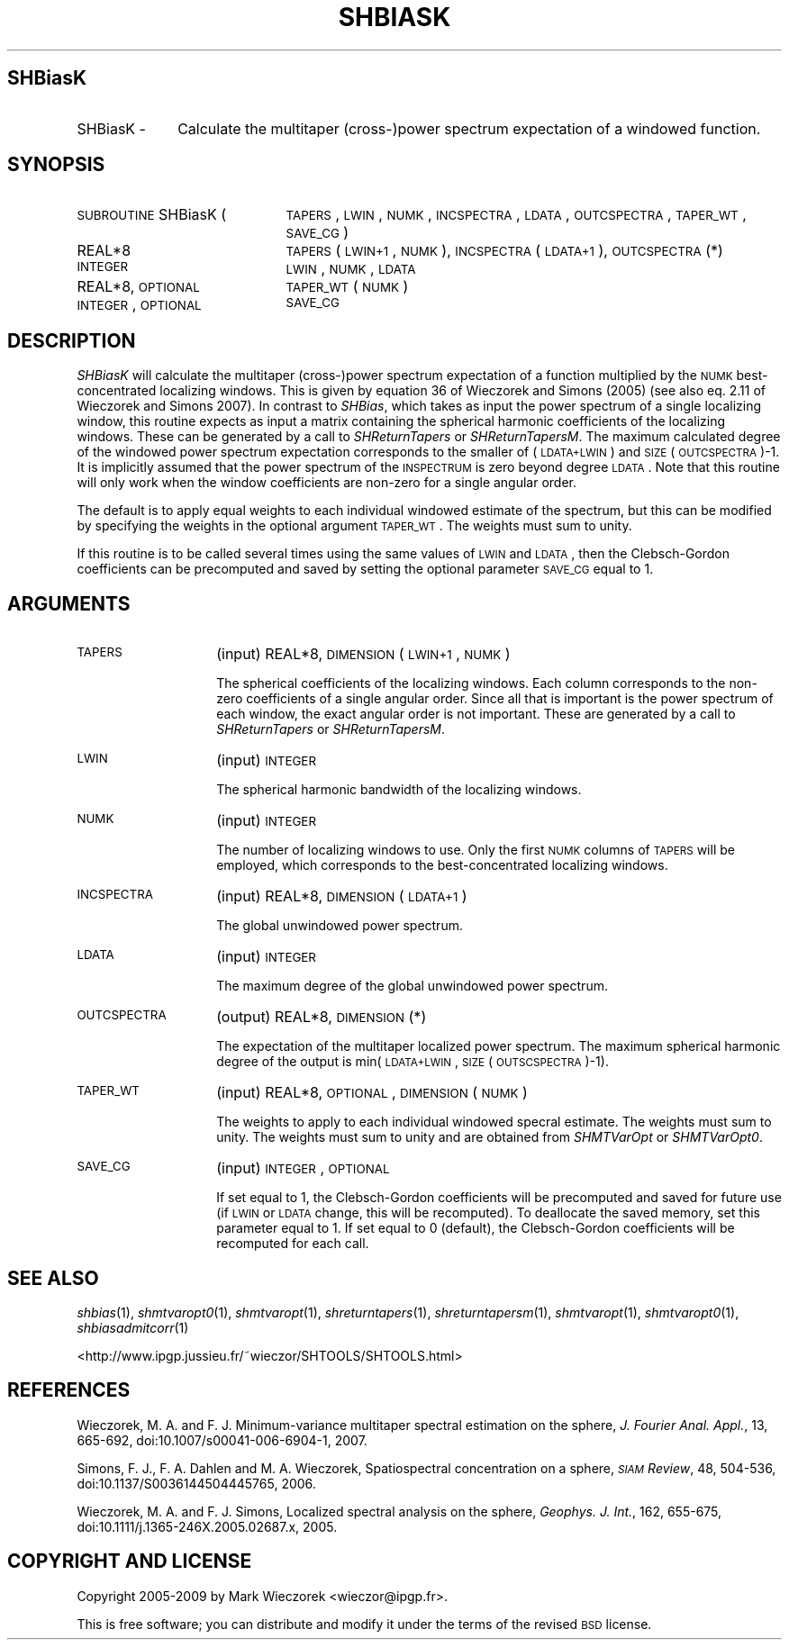 .\" Automatically generated by Pod::Man 2.16 (Pod::Simple 3.05)
.\"
.\" Standard preamble:
.\" ========================================================================
.de Sh \" Subsection heading
.br
.if t .Sp
.ne 5
.PP
\fB\\$1\fR
.PP
..
.de Sp \" Vertical space (when we can't use .PP)
.if t .sp .5v
.if n .sp
..
.de Vb \" Begin verbatim text
.ft CW
.nf
.ne \\$1
..
.de Ve \" End verbatim text
.ft R
.fi
..
.\" Set up some character translations and predefined strings.  \*(-- will
.\" give an unbreakable dash, \*(PI will give pi, \*(L" will give a left
.\" double quote, and \*(R" will give a right double quote.  \*(C+ will
.\" give a nicer C++.  Capital omega is used to do unbreakable dashes and
.\" therefore won't be available.  \*(C` and \*(C' expand to `' in nroff,
.\" nothing in troff, for use with C<>.
.tr \(*W-
.ds C+ C\v'-.1v'\h'-1p'\s-2+\h'-1p'+\s0\v'.1v'\h'-1p'
.ie n \{\
.    ds -- \(*W-
.    ds PI pi
.    if (\n(.H=4u)&(1m=24u) .ds -- \(*W\h'-12u'\(*W\h'-12u'-\" diablo 10 pitch
.    if (\n(.H=4u)&(1m=20u) .ds -- \(*W\h'-12u'\(*W\h'-8u'-\"  diablo 12 pitch
.    ds L" ""
.    ds R" ""
.    ds C` ""
.    ds C' ""
'br\}
.el\{\
.    ds -- \|\(em\|
.    ds PI \(*p
.    ds L" ``
.    ds R" ''
'br\}
.\"
.\" Escape single quotes in literal strings from groff's Unicode transform.
.ie \n(.g .ds Aq \(aq
.el       .ds Aq '
.\"
.\" If the F register is turned on, we'll generate index entries on stderr for
.\" titles (.TH), headers (.SH), subsections (.Sh), items (.Ip), and index
.\" entries marked with X<> in POD.  Of course, you'll have to process the
.\" output yourself in some meaningful fashion.
.ie \nF \{\
.    de IX
.    tm Index:\\$1\t\\n%\t"\\$2"
..
.    nr % 0
.    rr F
.\}
.el \{\
.    de IX
..
.\}
.\"
.\" Accent mark definitions (@(#)ms.acc 1.5 88/02/08 SMI; from UCB 4.2).
.\" Fear.  Run.  Save yourself.  No user-serviceable parts.
.    \" fudge factors for nroff and troff
.if n \{\
.    ds #H 0
.    ds #V .8m
.    ds #F .3m
.    ds #[ \f1
.    ds #] \fP
.\}
.if t \{\
.    ds #H ((1u-(\\\\n(.fu%2u))*.13m)
.    ds #V .6m
.    ds #F 0
.    ds #[ \&
.    ds #] \&
.\}
.    \" simple accents for nroff and troff
.if n \{\
.    ds ' \&
.    ds ` \&
.    ds ^ \&
.    ds , \&
.    ds ~ ~
.    ds /
.\}
.if t \{\
.    ds ' \\k:\h'-(\\n(.wu*8/10-\*(#H)'\'\h"|\\n:u"
.    ds ` \\k:\h'-(\\n(.wu*8/10-\*(#H)'\`\h'|\\n:u'
.    ds ^ \\k:\h'-(\\n(.wu*10/11-\*(#H)'^\h'|\\n:u'
.    ds , \\k:\h'-(\\n(.wu*8/10)',\h'|\\n:u'
.    ds ~ \\k:\h'-(\\n(.wu-\*(#H-.1m)'~\h'|\\n:u'
.    ds / \\k:\h'-(\\n(.wu*8/10-\*(#H)'\z\(sl\h'|\\n:u'
.\}
.    \" troff and (daisy-wheel) nroff accents
.ds : \\k:\h'-(\\n(.wu*8/10-\*(#H+.1m+\*(#F)'\v'-\*(#V'\z.\h'.2m+\*(#F'.\h'|\\n:u'\v'\*(#V'
.ds 8 \h'\*(#H'\(*b\h'-\*(#H'
.ds o \\k:\h'-(\\n(.wu+\w'\(de'u-\*(#H)/2u'\v'-.3n'\*(#[\z\(de\v'.3n'\h'|\\n:u'\*(#]
.ds d- \h'\*(#H'\(pd\h'-\w'~'u'\v'-.25m'\f2\(hy\fP\v'.25m'\h'-\*(#H'
.ds D- D\\k:\h'-\w'D'u'\v'-.11m'\z\(hy\v'.11m'\h'|\\n:u'
.ds th \*(#[\v'.3m'\s+1I\s-1\v'-.3m'\h'-(\w'I'u*2/3)'\s-1o\s+1\*(#]
.ds Th \*(#[\s+2I\s-2\h'-\w'I'u*3/5'\v'-.3m'o\v'.3m'\*(#]
.ds ae a\h'-(\w'a'u*4/10)'e
.ds Ae A\h'-(\w'A'u*4/10)'E
.    \" corrections for vroff
.if v .ds ~ \\k:\h'-(\\n(.wu*9/10-\*(#H)'\s-2\u~\d\s+2\h'|\\n:u'
.if v .ds ^ \\k:\h'-(\\n(.wu*10/11-\*(#H)'\v'-.4m'^\v'.4m'\h'|\\n:u'
.    \" for low resolution devices (crt and lpr)
.if \n(.H>23 .if \n(.V>19 \
\{\
.    ds : e
.    ds 8 ss
.    ds o a
.    ds d- d\h'-1'\(ga
.    ds D- D\h'-1'\(hy
.    ds th \o'bp'
.    ds Th \o'LP'
.    ds ae ae
.    ds Ae AE
.\}
.rm #[ #] #H #V #F C
.\" ========================================================================
.\"
.IX Title "SHBIASK 1"
.TH SHBIASK 1 "2009-08-18" "SHTOOLS 2.6" "SHTOOLS 2.6"
.\" For nroff, turn off justification.  Always turn off hyphenation; it makes
.\" way too many mistakes in technical documents.
.if n .ad l
.nh
.SH "SHBiasK"
.IX Header "SHBiasK"
.IP "SHBiasK \-" 10
.IX Item "SHBiasK -"
Calculate the multitaper (cross\-)power spectrum expectation of a windowed function.
.SH "SYNOPSIS"
.IX Header "SYNOPSIS"
.IP "\s-1SUBROUTINE\s0 SHBiasK (" 21
.IX Item "SUBROUTINE SHBiasK ("
\&\s-1TAPERS\s0, \s-1LWIN\s0, \s-1NUMK\s0, \s-1INCSPECTRA\s0, \s-1LDATA\s0, \s-1OUTCSPECTRA\s0, \s-1TAPER_WT\s0, \s-1SAVE_CG\s0 )
.RS 4
.IP "REAL*8" 21
.IX Item "REAL*8"
\&\s-1TAPERS\s0(\s-1LWIN+1\s0, \s-1NUMK\s0), \s-1INCSPECTRA\s0(\s-1LDATA+1\s0), \s-1OUTCSPECTRA\s0(*)
.IP "\s-1INTEGER\s0" 21
.IX Item "INTEGER"
\&\s-1LWIN\s0, \s-1NUMK\s0, \s-1LDATA\s0
.IP "REAL*8, \s-1OPTIONAL\s0" 21
.IX Item "REAL*8, OPTIONAL"
\&\s-1TAPER_WT\s0(\s-1NUMK\s0)
.IP "\s-1INTEGER\s0, \s-1OPTIONAL\s0" 21
.IX Item "INTEGER, OPTIONAL"
\&\s-1SAVE_CG\s0
.RE
.RS 4
.RE
.SH "DESCRIPTION"
.IX Header "DESCRIPTION"
\&\fISHBiasK\fR will calculate the multitaper (cross\-)power spectrum expectation of a function multiplied by the \s-1NUMK\s0 best-concentrated localizing windows. This is given by equation 36 of Wieczorek and Simons (2005) (see also eq. 2.11 of Wieczorek and Simons 2007). In contrast to \fISHBias\fR, which takes as input the power spectrum of a single localizing window, this routine expects as input a matrix containing the spherical harmonic coefficients of the localizing windows. These can be generated by a call to \fISHReturnTapers\fR or \fISHReturnTapersM\fR. The maximum calculated degree of the windowed power spectrum expectation corresponds to the smaller of (\s-1LDATA+LWIN\s0) and \s-1SIZE\s0(\s-1OUTCSPECTRA\s0)\-1. It is implicitly assumed that the power spectrum of the \s-1INSPECTRUM\s0 is zero beyond degree \s-1LDATA\s0. Note that this routine will only work when the window coefficients are non-zero for a single angular order.
.PP
The default is to apply equal weights to each individual windowed estimate of the spectrum, but this can be modified by specifying the weights in the optional argument \s-1TAPER_WT\s0. The weights must sum to unity.
.PP
If this routine is to be called several times using the same values of \s-1LWIN\s0 and \s-1LDATA\s0, then the Clebsch-Gordon coefficients can be precomputed and saved by setting the optional parameter \s-1SAVE_CG\s0 equal to 1.
.SH "ARGUMENTS"
.IX Header "ARGUMENTS"
.IP "\s-1TAPERS\s0" 14
.IX Item "TAPERS"
(input) REAL*8, \s-1DIMENSION\s0 (\s-1LWIN+1\s0, \s-1NUMK\s0)
.Sp
The spherical coefficients of the localizing windows. Each column corresponds to the non-zero coefficients of a single angular order. Since all that is important is the power spectrum of each window, the exact angular order is not important. These are generated by a call to \fISHReturnTapers\fR or \fISHReturnTapersM\fR.
.IP "\s-1LWIN\s0" 14
.IX Item "LWIN"
(input) \s-1INTEGER\s0
.Sp
The spherical harmonic bandwidth of the localizing windows.
.IP "\s-1NUMK\s0" 14
.IX Item "NUMK"
(input) \s-1INTEGER\s0
.Sp
The number of localizing windows to use. Only the first \s-1NUMK\s0 columns of \s-1TAPERS\s0 will be employed, which corresponds to the best-concentrated localizing windows.
.IP "\s-1INCSPECTRA\s0" 14
.IX Item "INCSPECTRA"
(input) REAL*8, \s-1DIMENSION\s0 (\s-1LDATA+1\s0)
.Sp
The global unwindowed power spectrum.
.IP "\s-1LDATA\s0" 14
.IX Item "LDATA"
(input) \s-1INTEGER\s0
.Sp
The maximum degree of the global unwindowed power spectrum.
.IP "\s-1OUTCSPECTRA\s0" 14
.IX Item "OUTCSPECTRA"
(output) REAL*8, \s-1DIMENSION\s0 (*)
.Sp
The expectation of the multitaper localized power spectrum. The maximum spherical harmonic degree of the output is min(\s-1LDATA+LWIN\s0, \s-1SIZE\s0(\s-1OUTSCSPECTRA\s0)\-1).
.IP "\s-1TAPER_WT\s0" 14
.IX Item "TAPER_WT"
(input) REAL*8, \s-1OPTIONAL\s0, \s-1DIMENSION\s0 (\s-1NUMK\s0)
.Sp
The weights to apply to each individual windowed specral estimate. The weights must sum to unity. The weights must sum to unity and are obtained from \fISHMTVarOpt\fR or \fISHMTVarOpt0\fR.
.IP "\s-1SAVE_CG\s0" 14
.IX Item "SAVE_CG"
(input) \s-1INTEGER\s0, \s-1OPTIONAL\s0
.Sp
If set equal to 1, the Clebsch-Gordon coefficients will be precomputed and saved for future use (if \s-1LWIN\s0 or \s-1LDATA\s0 change, this will be recomputed). To deallocate the saved memory, set this parameter equal to 1. If set equal to 0 (default), the Clebsch-Gordon coefficients will be recomputed for each call.
.SH "SEE ALSO"
.IX Header "SEE ALSO"
\&\fIshbias\fR\|(1), \fIshmtvaropt0\fR\|(1), \fIshmtvaropt\fR\|(1), \fIshreturntapers\fR\|(1), \fIshreturntapersm\fR\|(1), \fIshmtvaropt\fR\|(1), \fIshmtvaropt0\fR\|(1), \fIshbiasadmitcorr\fR\|(1)
.PP
<http://www.ipgp.jussieu.fr/~wieczor/SHTOOLS/SHTOOLS.html>
.SH "REFERENCES"
.IX Header "REFERENCES"
Wieczorek, M. A. and F. J. Minimum-variance multitaper spectral estimation on the sphere, \fIJ. Fourier Anal. Appl.\fR, 13, 665\-692, doi:10.1007/s00041\-006\-6904\-1, 2007.
.PP
Simons, F. J., F. A. Dahlen and M. A. Wieczorek, Spatiospectral concentration on a sphere, \fI\s-1SIAM\s0 Review\fR, 48, 504\-536, doi:10.1137/S0036144504445765, 2006.
.PP
Wieczorek, M. A. and F. J. Simons, Localized spectral analysis on the sphere, 
\&\fIGeophys. J. Int.\fR, 162, 655\-675, doi:10.1111/j.1365\-246X.2005.02687.x, 2005.
.SH "COPYRIGHT AND LICENSE"
.IX Header "COPYRIGHT AND LICENSE"
Copyright 2005\-2009 by Mark Wieczorek <wieczor@ipgp.fr>.
.PP
This is free software; you can distribute and modify it under the terms of the revised \s-1BSD\s0 license.
